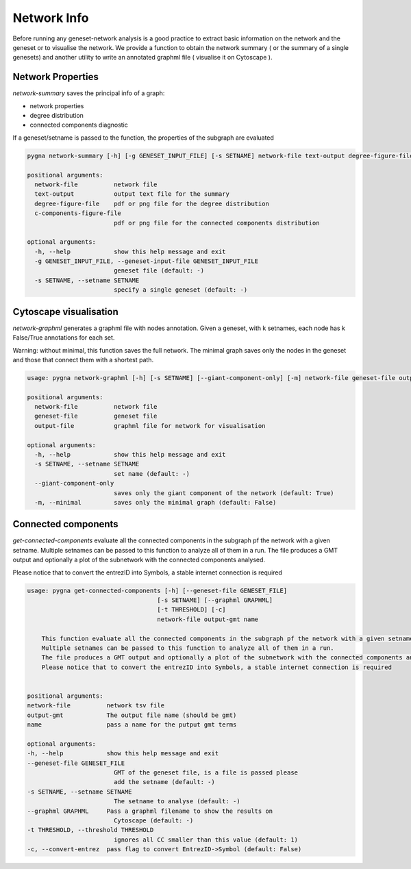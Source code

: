 Network Info
-----------------------------------

Before running any geneset-network analysis is a good practice to extract basic information on the network and the geneset or to visualise the network.
We provide a function to obtain the network summary ( or the summary of a single genesets) and another utility to write an annotated graphml file ( visualise it on Cytoscape ).

Network Properties
++++++++++++++++++++

`network-summary` saves the principal info of a graph:

- network properties

- degree distribution

- connected components diagnostic

If a geneset/setname is passed to the function, the properties of the subgraph are evaluated

.. code-block:: text

    pygna network-summary [-h] [-g GENESET_INPUT_FILE] [-s SETNAME] network-file text-output degree-figure-file c-components-figure-file

    positional arguments:
      network-file          network file
      text-output           output text file for the summary
      degree-figure-file    pdf or png file for the degree distribution
      c-components-figure-file
                            pdf or png file for the connected components distribution

    optional arguments:
      -h, --help            show this help message and exit
      -g GENESET_INPUT_FILE, --geneset-input-file GENESET_INPUT_FILE
                            geneset file (default: -)
      -s SETNAME, --setname SETNAME
                            specify a single geneset (default: -)


Cytoscape visualisation
++++++++++++++++++++++++

`network-graphml` generates a graphml file with nodes annotation.
Given a geneset, with k setnames, each node has k False/True annotations for each set.

Warning: without minimal, this function saves the full network.
The minimal graph saves only the nodes in the geneset and those that connect them with a shortest path.

.. code-block:: text

    usage: pygna network-graphml [-h] [-s SETNAME] [--giant-component-only] [-m] network-file geneset-file output-file

    positional arguments:
      network-file          network file
      geneset-file          geneset file
      output-file           graphml file for network for visualisation

    optional arguments:
      -h, --help            show this help message and exit
      -s SETNAME, --setname SETNAME
                            set name (default: -)
      --giant-component-only
                            saves only the giant component of the network (default: True)
      -m, --minimal         saves only the minimal graph (default: False)

Connected components
+++++++++++++++++++++

`get-connected-components` evaluate all the connected components in the subgraph pf the network with a given setname.
Multiple setnames can be passed to this function to analyze all of them in a run.
The file produces a GMT output and optionally a plot of the subnetwork with the connected components analysed.

Please notice that to convert the entrezID into Symbols, a stable internet connection is required

.. code-block:: text

        usage: pygna get-connected-components [-h] [--geneset-file GENESET_FILE]
                                            [-s SETNAME] [--graphml GRAPHML]
                                            [-t THRESHOLD] [-c]
                                            network-file output-gmt name

            This function evaluate all the connected components in the subgraph pf the network with a given setname.
            Multiple setnames can be passed to this function to analyze all of them in a run.
            The file produces a GMT output and optionally a plot of the subnetwork with the connected components analysed.
            Please notice that to convert the entrezID into Symbols, a stable internet connection is required


        positional arguments:
        network-file          network tsv file
        output-gmt            The output file name (should be gmt)
        name                  pass a name for the putput gmt terms

        optional arguments:
        -h, --help            show this help message and exit
        --geneset-file GENESET_FILE
                                GMT of the geneset file, is a file is passed please
                                add the setname (default: -)
        -s SETNAME, --setname SETNAME
                                The setname to analyse (default: -)
        --graphml GRAPHML     Pass a graphml filename to show the results on
                                Cytoscape (default: -)
        -t THRESHOLD, --threshold THRESHOLD
                                ignores all CC smaller than this value (default: 1)
        -c, --convert-entrez  pass flag to convert EntrezID->Symbol (default: False)

